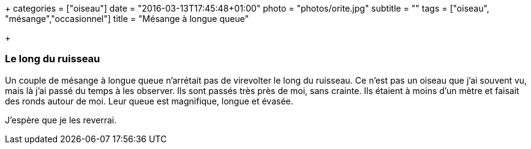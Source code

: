 +++
categories = ["oiseau"]
date = "2016-03-13T17:45:48+01:00"
photo = "photos/orite.jpg"
subtitle = ""
tags = ["oiseau", "mésange","occasionnel"]
title = "Mésange à longue queue"

+++

=== Le long du ruisseau

Un couple de mésange à longue queue n'arrétait pas de virevolter le long du ruisseau. Ce n'est pas un oiseau que j'ai souvent vu, mais là j'ai passé du temps à les observer. Ils sont passés très près de moi, sans crainte. Ils étaient à moins d'un mètre et faisait des ronds autour de moi.
Leur queue est magnifique, longue et évasée.

J'espère que je les reverrai.
